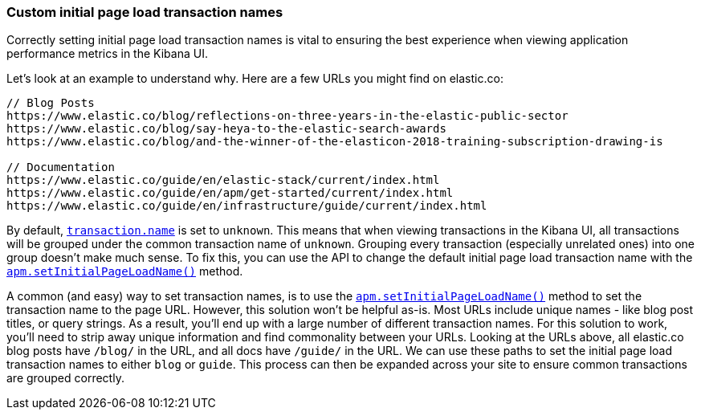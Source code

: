 [[custom-transaction-name]]
=== Custom initial page load transaction names

Correctly setting initial page load transaction names is vital to ensuring the best experience when viewing application performance metrics in the Kibana UI.

Let's look at an example to understand why. Here are a few URLs you might find on elastic.co:

[source,js]
----
// Blog Posts
https://www.elastic.co/blog/reflections-on-three-years-in-the-elastic-public-sector
https://www.elastic.co/blog/say-heya-to-the-elastic-search-awards
https://www.elastic.co/blog/and-the-winner-of-the-elasticon-2018-training-subscription-drawing-is

// Documentation
https://www.elastic.co/guide/en/elastic-stack/current/index.html
https://www.elastic.co/guide/en/apm/get-started/current/index.html
https://www.elastic.co/guide/en/infrastructure/guide/current/index.html
----

By default, <<transaction-name,`transaction.name`>> is set to `unknown`. This means that when viewing transactions in the Kibana UI, all transactions will be grouped under the common transaction name of `unknown`. Grouping every transaction (especially unrelated ones) into one group doesn't make much sense. To fix this, you can use the API to change the default initial page load transaction name with the <<set-initial-page-load-name,`apm.setInitialPageLoadName()`>> method.

A common (and easy) way to set transaction names, is to use the <<set-initial-page-load-name,`apm.setInitialPageLoadName()`>> method to set the transaction name to the page URL. However, this solution won't be helpful as-is. Most URLs include unique names - like blog post titles, or query strings. As a result, you'll end up with a large number of different transaction names. For this solution to work, you'll need to strip away unique information and find commonality between your URLs. Looking at the URLs above, all elastic.co blog posts have `/blog/` in the URL, and all docs have `/guide/` in the URL. We can use these paths to set the initial page load transaction names to either `blog` or `guide`. This process can then be expanded across your site to ensure common transactions are grouped correctly.